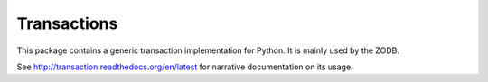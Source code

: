 ============
Transactions
============

.. image:: https://travis-ci.org/zopefoundation/transaction.svg?branch=master
        :target: https://travis-ci.org/zopefoundation/transaction

.. image:: https://readthedocs.org/projects/transaction/badge/?version=latest
        :target: http://transaction.readthedocs.org/en/latest/
        :alt: Documentation Status

.. image:: https://img.shields.io/pypi/v/transaction.svg
        :target: https://pypi.python.org/pypi/transaction
        :alt: PyPI

.. image:: https://img.shields.io/pypi/pyversions/transaction.svg
        :target: https://pypi.python.org/pypi/transaction
        :alt: Python versions

This package contains a generic transaction implementation for Python. It is
mainly used by the ZODB.

See http://transaction.readthedocs.org/en/latest for narrative documentation
on its usage.

